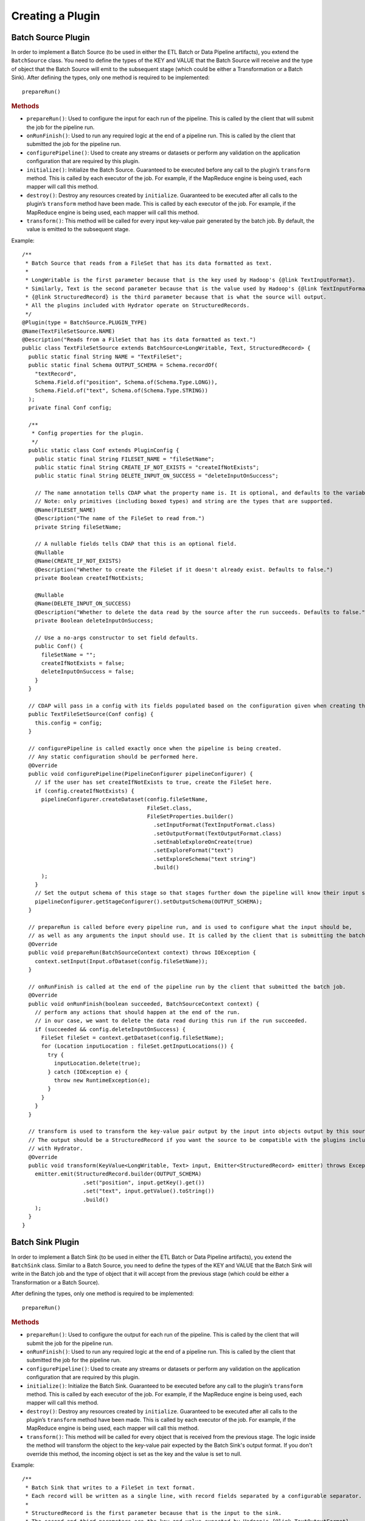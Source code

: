 .. meta::
    :author: Cask Data, Inc.
    :copyright: Copyright © 2016 Cask Data, Inc.

.. _cask-hydrator-creating-a-plugin:

=================
Creating a Plugin
=================


.. highlight:: java

Batch Source Plugin
===================
In order to implement a Batch Source (to be used in either the ETL Batch or Data Pipeline artifacts), you extend the
``BatchSource`` class. You need to define the types of the KEY and VALUE that the Batch
Source will receive and the type of object that the Batch Source will emit to the
subsequent stage (which could be either a Transformation or a Batch Sink). After defining
the types, only one method is required to be implemented::

  prepareRun()

.. rubric:: Methods

- ``prepareRun()``: Used to configure the input for each run of the pipeline. This is called by
  the client that will submit the job for the pipeline run.
- ``onRunFinish()``: Used to run any required logic at the end of a pipeline run. This is called
  by the client that submitted the job for the pipeline run.
- ``configurePipeline()``: Used to create any streams or datasets or perform any validation
  on the application configuration that are required by this plugin.
- ``initialize()``: Initialize the Batch Source. Guaranteed to be executed before any call
  to the plugin’s ``transform`` method. This is called by each executor of the job. For example,
  if the MapReduce engine is being used, each mapper will call this method.
- ``destroy()``: Destroy any resources created by ``initialize``. Guaranteed to be executed after all calls
  to the plugin’s ``transform`` method have been made. This is called by each executor of the job.
  For example, if the MapReduce engine is being used, each mapper will call this method.
- ``transform()``: This method will be called for every input key-value pair generated by
  the batch job. By default, the value is emitted to the subsequent stage.

Example::

  /**
   * Batch Source that reads from a FileSet that has its data formatted as text.
   *
   * LongWritable is the first parameter because that is the key used by Hadoop's {@link TextInputFormat}.
   * Similarly, Text is the second parameter because that is the value used by Hadoop's {@link TextInputFormat}.
   * {@link StructuredRecord} is the third parameter because that is what the source will output.
   * All the plugins included with Hydrator operate on StructuredRecords.
   */
  @Plugin(type = BatchSource.PLUGIN_TYPE)
  @Name(TextFileSetSource.NAME)
  @Description("Reads from a FileSet that has its data formatted as text.")
  public class TextFileSetSource extends BatchSource<LongWritable, Text, StructuredRecord> {
    public static final String NAME = "TextFileSet";
    public static final Schema OUTPUT_SCHEMA = Schema.recordOf(
      "textRecord",
      Schema.Field.of("position", Schema.of(Schema.Type.LONG)),
      Schema.Field.of("text", Schema.of(Schema.Type.STRING))
    );
    private final Conf config;

    /**
     * Config properties for the plugin.
     */
    public static class Conf extends PluginConfig {
      public static final String FILESET_NAME = "fileSetName";
      public static final String CREATE_IF_NOT_EXISTS = "createIfNotExists";
      public static final String DELETE_INPUT_ON_SUCCESS = "deleteInputOnSuccess";

      // The name annotation tells CDAP what the property name is. It is optional, and defaults to the variable name.
      // Note: only primitives (including boxed types) and string are the types that are supported.
      @Name(FILESET_NAME)
      @Description("The name of the FileSet to read from.")
      private String fileSetName;

      // A nullable fields tells CDAP that this is an optional field.
      @Nullable
      @Name(CREATE_IF_NOT_EXISTS)
      @Description("Whether to create the FileSet if it doesn't already exist. Defaults to false.")
      private Boolean createIfNotExists;

      @Nullable
      @Name(DELETE_INPUT_ON_SUCCESS)
      @Description("Whether to delete the data read by the source after the run succeeds. Defaults to false.")
      private Boolean deleteInputOnSuccess;

      // Use a no-args constructor to set field defaults.
      public Conf() {
        fileSetName = "";
        createIfNotExists = false;
        deleteInputOnSuccess = false;
      }
    }

    // CDAP will pass in a config with its fields populated based on the configuration given when creating the pipeline.
    public TextFileSetSource(Conf config) {
      this.config = config;
    }

    // configurePipeline is called exactly once when the pipeline is being created.
    // Any static configuration should be performed here.
    @Override
    public void configurePipeline(PipelineConfigurer pipelineConfigurer) {
      // if the user has set createIfNotExists to true, create the FileSet here.
      if (config.createIfNotExists) {
        pipelineConfigurer.createDataset(config.fileSetName,
                                         FileSet.class,
                                         FileSetProperties.builder()
                                           .setInputFormat(TextInputFormat.class)
                                           .setOutputFormat(TextOutputFormat.class)
                                           .setEnableExploreOnCreate(true)
                                           .setExploreFormat("text")
                                           .setExploreSchema("text string")
                                           .build()
        );
      }
      // Set the output schema of this stage so that stages further down the pipeline will know their input schema.
      pipelineConfigurer.getStageConfigurer().setOutputSchema(OUTPUT_SCHEMA);
    }

    // prepareRun is called before every pipeline run, and is used to configure what the input should be,
    // as well as any arguments the input should use. It is called by the client that is submitting the batch job.
    @Override
    public void prepareRun(BatchSourceContext context) throws IOException {
      context.setInput(Input.ofDataset(config.fileSetName));
    }

    // onRunFinish is called at the end of the pipeline run by the client that submitted the batch job.
    @Override
    public void onRunFinish(boolean succeeded, BatchSourceContext context) {
      // perform any actions that should happen at the end of the run.
      // in our case, we want to delete the data read during this run if the run succeeded.
      if (succeeded && config.deleteInputOnSuccess) {
        FileSet fileSet = context.getDataset(config.fileSetName);
        for (Location inputLocation : fileSet.getInputLocations()) {
          try {
            inputLocation.delete(true);
          } catch (IOException e) {
            throw new RuntimeException(e);
          }
        }
      }
    }

    // transform is used to transform the key-value pair output by the input into objects output by this source.
    // The output should be a StructuredRecord if you want the source to be compatible with the plugins included
    // with Hydrator.
    @Override
    public void transform(KeyValue<LongWritable, Text> input, Emitter<StructuredRecord> emitter) throws Exception {
      emitter.emit(StructuredRecord.builder(OUTPUT_SCHEMA)
                     .set("position", input.getKey().get())
                     .set("text", input.getValue().toString())
                     .build()
      );
    }
  }

Batch Sink Plugin
=================
In order to implement a Batch Sink (to be used in either the ETL Batch or Data Pipeline artifacts), you extend the
``BatchSink`` class. Similar to a Batch Source, you need to define the types of the KEY and
VALUE that the Batch Sink will write in the Batch job and the type of object that it will
accept from the previous stage (which could be either a Transformation or a Batch Source).

.. highlight:: java

After defining the types, only one method is required to be implemented::

  prepareRun()

.. rubric:: Methods

- ``prepareRun()``: Used to configure the output for each run of the pipeline. This is called by
  the client that will submit the job for the pipeline run.
- ``onRunFinish()``: Used to run any required logic at the end of a pipeline run. This is called
  by the client that submitted the job for the pipeline run.
- ``configurePipeline()``: Used to create any streams or datasets or perform any validation
  on the application configuration that are required by this plugin.
- ``initialize()``: Initialize the Batch Sink. Guaranteed to be executed before any call
  to the plugin’s ``transform`` method. This is called by each executor of the job. For example,
  if the MapReduce engine is being used, each mapper will call this method.
- ``destroy()``: Destroy any resources created by ``initialize``. Guaranteed to be executed after all calls
  to the plugin’s ``transform`` method have been made. This is called by each executor of the job.
  For example, if the MapReduce engine is being used, each mapper will call this method.
- ``transform()``: This method will be called for every object that is received from the
  previous stage. The logic inside the method will transform the object to the key-value
  pair expected by the Batch Sink's output format. If you don't override this method, the
  incoming object is set as the key and the value is set to null.

Example::

  /**
   * Batch Sink that writes to a FileSet in text format.
   * Each record will be written as a single line, with record fields separated by a configurable separator.
   *
   * StructuredRecord is the first parameter because that is the input to the sink.
   * The second and third parameters are the key and value expected by Hadoop's {@link TextOutputFormat}.
   */
  @Plugin(type = BatchSink.PLUGIN_TYPE)
  @Name(TextFileSetSink.NAME)
  @Description("Writes to a FileSet in text format.")
  public class TextFileSetSink extends BatchSink<StructuredRecord, NullWritable, Text> {
    public static final String NAME = "TextFileSet";
    private final Conf config;

    /**
     * Config properties for the plugin.
     */
    public static class Conf extends PluginConfig {
      public static final String FILESET_NAME = "fileSetName";
      public static final String FIELD_SEPARATOR = "fieldSeparator";

      // The name annotation tells CDAP what the property name is. It is optional, and defaults to the variable name.
      // Note: only primitives (including boxed types) and string are the types that are supported.
      @Name(FILESET_NAME)
      @Description("The name of the FileSet to read from.")
      private String fileSetName;

      @Nullable
      @Name(FIELD_SEPARATOR)
      @Description("The separator to use to join input record fields together. Defaults to ','.")
      private String fieldSeparator;

      // Use a no-args constructor to set field defaults.
      public Conf() {
        fileSetName = "";
        fieldSeparator = ",";
      }
    }

    // CDAP will pass in a config with its fields populated based on the configuration given when creating the pipeline.
    public TextFileSetSink(Conf config) {
      this.config = config;
    }

    // configurePipeline is called exactly once when the pipeline is being created.
    // Any static configuration should be performed here.
    @Override
    public void configurePipeline(PipelineConfigurer pipelineConfigurer) {
      // create the FileSet here.
      pipelineConfigurer.createDataset(config.fileSetName,
                                       FileSet.class,
                                       FileSetProperties.builder()
                                         .setInputFormat(TextInputFormat.class)
                                         .setOutputFormat(TextOutputFormat.class)
                                         .setEnableExploreOnCreate(true)
                                         .setExploreFormat("text")
                                         .setExploreSchema("text string")
                                         .build()
      );
    }

    // prepareRun is called before every pipeline run, and is used to configure what the input should be,
    // as well as any arguments the input should use. It is called by the client that is submitting the batch job.
    @Override
    public void prepareRun(BatchSinkContext context) throws Exception {
      context.addOutput(Output.ofDataset(config.fileSetName));
    }

    @Override
    public void transform(StructuredRecord input, Emitter<KeyValue<NullWritable, Text>> emitter) throws Exception {
      StringBuilder joinedFields = new StringBuilder();
      Iterator<Schema.Field> fieldIter = input.getSchema().getFields().iterator();
      if (!fieldIter.hasNext()) {
        // shouldn't happen
        return;
      }

      Object val = input.get(fieldIter.next().getName());
      if (val != null) {
        joinedFields.append(val);
      }
      while (fieldIter.hasNext()) {
        String fieldName = fieldIter.next().getName();
        joinedFields.append(config.fieldSeparator);
        val = input.get(fieldName);
        if (val != null) {
          joinedFields.append(val);
        }
      }
      emitter.emit(new KeyValue<>(NullWritable.get(), new Text(joinedFields.toString())));
    }

  }

.. highlight:: java

Real-Time Source Plugin
=======================
The only method that needs to be implemented is::

  poll()

.. rubric:: Methods

- ``initialize()``: Initialize the real-time source runtime. Guaranteed to be executed
  before any call to the poll method. Usually used to setup the connection to external
  sources.
- ``configurePipeline()``: Used to create any streams or datasets or perform any validation
  on the application configuration that are required by this plugin.
- ``poll()``: Poll method will be invoked during the run of the plugin and in each call,
  the source is expected to emit zero or more objects for the next stage to process.
- ``destroy()``: Cleanup method executed during the shutdown of the Source. Could be used
  to tear down any external connections made during the initialize method.

Example::

  /**
   * Real-Time Source to poll data from external sources.
   */
  @Plugin(type = "realtimesource")
  @Name("Source")
  @Description("Real-Time Source")
  public class Source extends RealtimeSource<StructuredRecord> {

    private final SourceConfig config;

    public Source(SourceConfig config) {
      this.config = config;
    }

    /**
     * Config class for Source.
     */
    public static class SourceConfig extends PluginConfig {

      @Name("param")
      @Description("Source Param")
      private String param;
      // Note: only primitives (included boxed types) and string are the types that are supported.

    }

    @Nullable
    @Override
    public SourceState poll(Emitter<StructuredRecord> writer, SourceState currentState) {
      // Poll for new data
      // Write structured record to the writer
      // writer.emit(writeDefaultRecords(writer);
      return currentState;
    }

    @Override
    public void initialize(RealtimeContext context) throws Exception {
      super.initialize(context);
      // Get Config param and use to initialize
      // String param = config.param
      // Perform init operations, external operations etc.
    }

    @Override
    public void destroy() {
      super.destroy();
      // Handle destroy lifecycle
    }

    private void writeDefaultRecords(Emitter<StructuredRecord> writer){
      Schema.Field bodyField = Schema.Field.of("body", Schema.of(Schema.Type.STRING));
      StructuredRecord.Builder recordBuilder = StructuredRecord.builder(Schema.recordOf("defaultRecord", bodyField));
      recordBuilder.set("body", "Hello");
      writer.emit(recordBuilder.build());
    }
  }

.. highlight:: java

Source State in a Real-Time Source
----------------------------------
Real-time plugins are executed in workers. During failure, there is the possibility that
the data that is emitted from the Source will not be processed by subsequent stages. In
order to avoid such data loss, SourceState can be used to persist the information about
the external source (for example, offset) if supported by the Source.

In case of failure, when the poll method is invoked, the offset last persisted is passed
to the poll method, which can be used to fetch the data from the last processed point. The
updated Source State information is returned by the poll method. After the data is
processed by any Transformations and then finally persisted by the Sink, the new Source
State information is also persisted. This ensures that there will be no data loss in case
of failures.

::

  @Plugin(type = "realtimesource")
  @Name("Demo")
  @Description("Demo Real-Time Source")
  public class DemoSource extends RealtimeSource<String> {
    private static final Logger LOG = LoggerFactory.getLogger(TestSource.class);
    private static final String COUNT = "count";

    @Nullable
    @Override
    public SourceState poll(Emitter<String> writer, SourceState currentState) {
      try {
        TimeUnit.MILLISECONDS.sleep(100);
      } catch (InterruptedException e) {
        LOG.error("Some Error in Source");
      }

      int prevCount;
      if (currentState.getState(COUNT) != null) {
        prevCount = Bytes.toInt(currentState.getState(COUNT));
        prevCount++;
        currentState.setState(COUNT, Bytes.toBytes(prevCount));
      } else {
        prevCount = 1;
        currentState = new SourceState();
        currentState.setState(COUNT, Bytes.toBytes(prevCount));
      }

      LOG.info("Emitting data! {}", prevCount);
      writer.emit("Hello World!");
      return currentState;
    }
  }


.. highlight:: java

Real-Time Sink Plugin
=====================
The only method that needs to be implemented is::

  write()

.. rubric:: Methods

- ``initialize()``: Initialize the real-time sink runtime. Guaranteed to be executed before
  any call to the ``write`` method.
- ``configurePipeline()``: Used to create any datasets or perform any validation
  on the application configuration that are required by this plugin.
- ``write()``: The write method will be invoked for a set of objects that needs to be
  persisted. A ``DataWriter`` object can be used to write data to CDAP streams and/or datasets.
  The method is expected to return the number of objects written; this is used for collecting
  metrics.
- ``destroy()``: Cleanup method executed during the shutdown of the Sink.

Example::

  @Plugin(type = "realtimesink")
  @Name("Demo")
  @Description("Demo Real-Time Sink")
  public class DemoSink extends RealtimeSink<String> {

    @Override
    public int write(Iterable<String> objects, DataWriter dataWriter) {
      int written = 0;
      for (String object : objects) {
        written += 1;
        . . .
      }
      return written;
    }
  }

.. highlight:: java

Transformation Plugin
=====================
The only method that needs to be implemented is::

  transform()

.. rubric:: Methods

- ``initialize()``: Used to perform any initialization step that might be required during
  the runtime of the ``Transform``. It is guaranteed that this method will be invoked
  before the ``transform`` method.
- ``transform()``: This method contains the logic that will be applied on each
  incoming data object. An emitter can be used to pass the results to the subsequent stage
  (which could be either another Transformation or a Sink).
- ``destroy()``: Used to perform any cleanup before the plugin shuts down.

Below is an example of a ``DuplicateTransform`` that emits copies of the incoming record
based on the value in the record. In addition, a user metric indicating the number of
copies in each transform is emitted. The user metrics can be queried by using the CDAP
:ref:`Metrics HTTP RESTful API <http-restful-api-metrics>`::

  @Plugin(type = "transform")
  @Name("Duplicator")
  @Description("Transformation example that makes copies.")

  public class DuplicateTransform extends Transform<StructuredRecord, StructuredRecord> {

  private final Config config;

    public static final class Config extends PluginConfig {

      @Name("count")
      @Description("Field that indicates number of copies to make.")
      private String fieldName;
    }

    @Override
    public void transform(StructuredRecord input, Emitter<StructuredRecord> emitter) {
      int copies = input.get(config.fieldName);
      for (int i = 0; i < copies; i++) {
        emitter.emit(input);
      }
      getContext().getMetrics().count("copies", copies);
    }

    @Override
    public void destroy() {

    }
  }

.. _cask-hydrator-creating-a-plugin-script-transformations:

.. highlight:: java

Script Transformations
----------------------
In the script transformations (*JavaScriptTransform*, *PythonEvaluator*,
*ScriptFilterTransform*, and the *ValidatorTransform*), a ``ScriptContext`` object is
passed to the ``transform()`` method::

  function transform(input, context);

The different Transforms that are passed this context object have similar signatures:

.. list-table::
   :widths: 20 80
   :header-rows: 1

   * - Transform
     - Signature
   * - ``JavaScriptTransform``
     - ``{{function transform(input, emitter, context)}}``
   * - ``PythonEvaluator``
     - ``{{function transform(input, emitter, context)}}``
   * - ``ScriptFilterTransform``
     - ``{{function shouldFilter(input, context)}}``
   * - ``ValidatorTransform``
     - ``{{function isValid(input, context)}}``

The ``ScriptContext`` has these methods::

  public Logger getLogger();
  public StageMetrics getMetrics();
  public ScriptLookup getLookup(String table);
  
The context passed by the *ValidatorTransform* has an additional method that returns a validator::

  public Object getValidator(String validatorName);

These methods allow access within the script to CDAP loggers, metrics, lookup tables, and the validator object.

**Logger**

``Logger`` is an `org.slf4j.Logger <http://www.slf4j.org/api/org/slf4j/Logger.html>`__.

For example, a JavaScript transform step can access and write to the *debug* log with::

  context.getLogger().debug('Received record with id ' + input.id);

**StageMetrics**

``StageMetrics`` has these methods:

- ``count(String metricName, int delta)``: Increases the value of the specific metric by
  delta. Metrics name will be prefixed by the stage ID, hence it will be aggregated for
  the current stage.
- ``gauge(String metricName, long value)``: Sets the specific metric to the provided
  value. Metrics name will be prefixed by the stage ID, hence it will be aggregated for
  the current stage.
- ``pipelineCount(String metricName, int delta)``: Increases the value of the specific
  metric by delta. Metrics emitted will be aggregated for the entire pipeline.
- ``pipelineGauge(String metricName, long value)``: Sets the specific metric to the
  provided value. Metrics emitted will be aggregated for the entire pipeline.

**ScriptLookup**

Currently, ``ScriptContext.getLookup(String table)`` only supports :ref:`key-value tables <datasets-index>`.

For example, if a lookup table *purchases* is configured, then you will be able to perform
operations with that lookup table in your script: ``context.getLookup('purchases').lookup('key')``

**Validator Object**

.. highlight:: javascript

For example, in a validator transform, you can retrieve the validator object and call its
functions as part of your JavaScript::

  var coreValidator = context.getValidator("coreValidator");
  if (!coreValidator.isDate(input.date)) {
  . . .

Batch Aggregator Plugin
=======================
In order to implement a Batch Aggregator (to be used in the Data Pipeline artifact), you extend the
``BatchAggregator`` class. Unlike a ``Transform``, which operates on a single record at a time, a
``BatchAggregator`` operates on a collection of records. 

An aggregation takes place in two steps: *groupBy* and then *aggregate*.

- In the *groupBy* step, the aggregator creates zero or more group keys for each input
  record. Before the *aggregate* step occurs, Hydrator will take all records that have the
  same group key, and collect them into a group. If a record does not have any of the
  group keys, it is filtered out. If a record has multiple group keys, it will belong to
  multiple groups.

- The *aggregate* step is then called. In this step, the plugin receives group keys and
  all records that had that group key. It is then left to the plugin to decide what to do
  with each of the groups.

.. highlight:: java

.. rubric:: Methods

- ``configurePipeline()``: Used to create any streams or datasets or perform any validation
  on the application configuration that are required by this plugin.
- ``initialize()``: Initialize the Batch Aggregator. Guaranteed to be executed before any call
  to the plugin’s ``groupBy`` or ``aggregate`` methods. This is called by each executor of the job.
  For example, if the MapReduce engine is being used, each mapper will call this method.
- ``destroy()``: Destroy any resources created by ``initialize``. Guaranteed to be
  executed after all calls to the plugin’s ``groupBy`` or ``aggregate`` methods have been
  made. This is called by each executor of the job. For example, if the MapReduce engine
  is being used, each mapper will call this method.
- ``groupBy()``: This method will be called for every object that is received from the
  previous stage. This method returns zero or more group keys for each object it recieves.
  Objects with the same group key will be grouped together for the ``aggregate`` method.
- ``aggregate()``: The method is called after every object has been assigned their group keys.
  This method is called once for each group key emitted by the ``groupBy`` method.
  The method recieves a group key as well as an iterator over all objects that had that group key.
  Objects emitted in this method are the output for this stage. 

Example::

  /**
   * Aggregator that counts how many times each word appears in records input to the aggregator.
   */
  @Plugin(type = BatchAggregator.PLUGIN_TYPE)
  @Name(WordCountAggregator.NAME)
  @Description("Counts how many times each word appears in all records input to the aggregator.")
  public class WordCountAggregator extends BatchAggregator<String, StructuredRecord, StructuredRecord> {
    public static final String NAME = "WordCount";
    public static final Schema OUTPUT_SCHEMA = Schema.recordOf(
      "wordCount",
      Schema.Field.of("word", Schema.of(Schema.Type.STRING)),
      Schema.Field.of("count", Schema.of(Schema.Type.LONG))
    );
    private static final Pattern WHITESPACE = Pattern.compile("\\s");
    private final Conf config;

    /**
     * Config properties for the plugin.
     */
    public static class Conf extends PluginConfig {
      @Description("The field from the input records containing the words to count.")
      private String field;
    }

    public WordCountAggregator(Conf config) {
      this.config = config;
    }

    @Override
    public void configurePipeline(PipelineConfigurer pipelineConfigurer) {
      // Any static configuration validation should happen here.
      // We will check that the field is in the input schema and is of type string.
      Schema inputSchema = pipelineConfigurer.getStageConfigurer().getInputSchema();
      // A null input schema means it is unknown until runtime, or it is not constant.
      if (inputSchema != null) {
        // If the input schema is constant and known at configure time, check that the input field exists and is a string.
        Schema.Field inputField = inputSchema.getField(config.field);
        if (inputField == null) {
          throw new IllegalArgumentException(
            String.format("Field '%s' does not exist in input schema %s.", config.field, inputSchema));
        }
        Schema fieldSchema = inputField.getSchema();
        Schema.Type fieldType = fieldSchema.isNullable() ? fieldSchema.getNonNullable().getType() : fieldSchema.getType();
        if (fieldType != Schema.Type.STRING) {
          throw new IllegalArgumentException(
            String.format("Field '%s' is of illegal type %s. Must be of type %s.",
                          config.field, fieldType, Schema.Type.STRING));
        }
      }
      // Set the output schema so downstream stages will know their input schema.
      pipelineConfigurer.getStageConfigurer().setOutputSchema(OUTPUT_SCHEMA);
    }

    @Override
    public void groupBy(StructuredRecord input, Emitter<String> groupKeyEmitter) throws Exception {
      String val = input.get(config.field);
      if (val == null) {
        return;
      }

      for (String word : WHITESPACE.split(val)) {
        groupKeyEmitter.emit(word);
      }
    }

    @Override
    public void aggregate(String groupKey, Iterator<StructuredRecord> groupValues,
                          Emitter<StructuredRecord> emitter) throws Exception {
      long count = 0;
      while (groupValues.hasNext()) {
        groupValues.next();
        count++;
      }
      emitter.emit(StructuredRecord.builder(OUTPUT_SCHEMA).set("word", groupKey).set("count", count).build());
    }
  }

Spark Compute Plugin
====================
In order to implement a Spark Compute Plugin (to be used in the Data Pipeline artifact),
you extend the ``SparkCompute`` class. A ``SparkCompute`` plugin is similar to a
``Transform``, except instead of transforming its input record by record, it transforms an
entire collection of records into another collection of records. In a ``SparkCompute``
plugin, you are given access to anything you would be able to do in a Spark program. 

.. highlight:: java

.. rubric:: Methods

- ``configurePipeline()``: Used to create any streams or datasets or perform any validation
  on the application configuration that are required by this plugin.
- ``transform()``: This method is given a Spark RDD (Resilient Distributed Dataset) containing 
  every object that is received from the previous stage. This method then performs Spark operations
  on the input to transform it into an output RDD that will be sent to the next stage.

Example::

  /**
   * SparkCompute plugin that counts how many times each word appears in records input to the compute stage.
   */
  @Plugin(type = SparkCompute.PLUGIN_TYPE)
  @Name(WordCountCompute.NAME)
  @Description("Counts how many times each word appears in all records input to the aggregator.")
  public class WordCountCompute extends SparkCompute<StructuredRecord, StructuredRecord> {
    public static final String NAME = "WordCount";
    public static final Schema OUTPUT_SCHEMA = Schema.recordOf(
      "wordCount",
      Schema.Field.of("word", Schema.of(Schema.Type.STRING)),
      Schema.Field.of("count", Schema.of(Schema.Type.LONG))
    );
    private final Conf config;

    /**
     * Config properties for the plugin.
     */
    public static class Conf extends PluginConfig {
      @Description("The field from the input records containing the words to count.")
      private String field;
    }

    public WordCountCompute(Conf config) {
      this.config = config;
    }

    @Override
    public void configurePipeline(PipelineConfigurer pipelineConfigurer) {
      // Any static configuration validation should happen here.
      // We will check that the field is in the input schema and is of type string.
      Schema inputSchema = pipelineConfigurer.getStageConfigurer().getInputSchema();
      if (inputSchema != null) {
        WordCount wordCount = new WordCount(config.field);
        wordCount.validateSchema(inputSchema);
      }
      // Set the output schema so downstream stages will know their input schema.
      pipelineConfigurer.getStageConfigurer().setOutputSchema(OUTPUT_SCHEMA);
    }

    @Override
    public JavaRDD<StructuredRecord> transform(SparkExecutionPluginContext sparkExecutionPluginContext,
                                               JavaRDD<StructuredRecord> javaRDD) throws Exception {
      WordCount wordCount = new WordCount(config.field);
      return wordCount.countWords(javaRDD)
        .flatMap(new FlatMapFunction<Tuple2<String, Long>, StructuredRecord>() {
          @Override
          public Iterable<StructuredRecord> call(Tuple2<String, Long> stringLongTuple2) throws Exception {
            List<StructuredRecord> output = new ArrayList<>();
            output.add(StructuredRecord.builder(OUTPUT_SCHEMA)
                         .set("word", stringLongTuple2._1())
                         .set("count", stringLongTuple2._2())
                         .build());
            return output;
          }
        });
    }
  }

Spark Sink Plugin
=================
In order to implement a Spark Sink Plugin (to be used in the Data Pipeline artifact), you
extend the ``SparkSink`` class. A ``SparkSink`` is similar to a ``SparkCompute`` plugin
except that it has no output. This means other plugins cannot be connected to it. In this
way, it is similar to a ``BatchSink``.

In a ``SparkSink``, you are given access to anything you would be able to do in a Spark
program. For example, one common use case is to train a machine-learning model in this
plugin.

.. highlight:: java

.. rubric:: Methods

- ``configurePipeline()``: Used to create any streams or datasets or perform any validation
  on the application configuration that are required by this plugin.
- ``run()``: This method is given a Spark RDD (Resilient Distributed Dataset) containing every 
  object that is received from the previous stage. This method then performs Spark operations
  on the input, and usually saves the result to a dataset.

Example::

  /**
   * SparkSink plugin that counts how many times each word appears in records input to it
   * and stores the result in a KeyValueTable.
   */
  @Plugin(type = SparkSink.PLUGIN_TYPE)
  @Name(WordCountSink.NAME)
  @Description("Counts how many times each word appears in all records input to the aggregator.")
  public class WordCountSink extends SparkSink<StructuredRecord> {
    public static final String NAME = "WordCount";
    private final Conf config;

    /**
     * Config properties for the plugin.
     */
    public static class Conf extends PluginConfig {
      @Description("The field from the input records containing the words to count.")
      private String field;

      @Description("The name of the KeyValueTable to write to.")
      private String tableName;
    }

    public WordCountSink(Conf config) {
      this.config = config;
    }

    @Override
    public void configurePipeline(PipelineConfigurer pipelineConfigurer) {
      // Any static configuration validation should happen here.
      // We will check that the field is in the input schema and is of type string.
      Schema inputSchema = pipelineConfigurer.getStageConfigurer().getInputSchema();
      if (inputSchema != null) {
        WordCount wordCount = new WordCount(config.field);
        wordCount.validateSchema(inputSchema);
      }
      pipelineConfigurer.createDataset(config.tableName, KeyValueTable.class, DatasetProperties.EMPTY);
    }

    @Override
    public void run(SparkExecutionPluginContext sparkExecutionPluginContext,
                    JavaRDD<StructuredRecord> javaRDD) throws Exception {
      WordCount wordCount = new WordCount(config.field);
      JavaPairRDD outputRDD = wordCount.countWords(javaRDD)
        .mapToPair(new PairFunction<Tuple2<String, Long>, byte[], byte[]>() {
          @Override
          public Tuple2<byte[], byte[]> call(Tuple2<String, Long> stringLongTuple2) throws Exception {
            return new Tuple2<>(Bytes.toBytes(stringLongTuple2._1()), Bytes.toBytes(stringLongTuple2._2()));
          }
        });
      sparkExecutionPluginContext.saveAsDataset(outputRDD, config.tableName);
    }
  }

